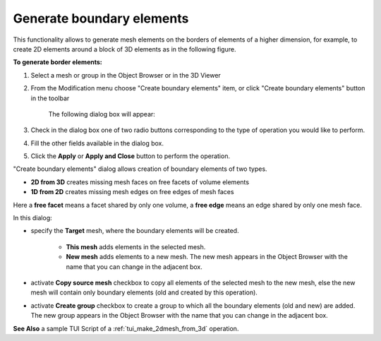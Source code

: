 .. _make_2dmesh_from_3d_page:

**************************
Generate boundary elements
**************************

This functionality allows to generate mesh elements on the borders of elements of a higher dimension, for example, to create 2D elements around a block of 3D elements as in the following figure.

.. image:: ../images/2d_from_3d_example.png
	:align: center

.. centered::
	"Missing 2D elements were generated"


**To generate border elements:**

#. Select a mesh or group in the Object Browser or in the 3D Viewer
#. From the Modification menu choose "Create boundary elements" item, or click "Create boundary elements" button in the toolbar

	.. image:: ../images/2d_from_3d_ico.png
	 	:align: center

	.. centered::
		"Create boundary elements icon"


	The following dialog box will appear:

	.. image:: ../images/2d_from_3d_dlg.png	
		:align: center

	.. centered::
		 "Create boundary elements dialog box".


#. Check in the dialog box one of two radio buttons corresponding to the type of operation you would like to perform.
#. Fill the other fields available in the dialog box.
#. Click the **Apply** or **Apply and Close** button to perform the operation.

"Create boundary elements" dialog allows creation of boundary elements of two types.

* **2D from 3D** creates missing mesh faces on free facets of volume elements
* **1D from 2D** creates missing mesh edges on free edges of mesh faces

Here a **free facet** means a facet shared by only one volume, a **free edge**
means an edge shared by only one mesh face.

In this dialog:

* specify the **Target** mesh, where the boundary elements will be created.
  
	* **This mesh** adds elements in the selected mesh.
	* **New mesh** adds elements to a new mesh. The new mesh appears in the Object Browser with the name that you can change in the adjacent box. 
  
* activate **Copy source mesh** checkbox to copy all elements of the selected mesh to the new mesh, else the new mesh will contain only boundary elements (old and created by this operation).
* activate **Create group** checkbox to create a group to which all the boundary elements (old and new) are added. The new group appears in the Object Browser with the name that you can change in the adjacent box. 

**See Also** a sample TUI Script of a :ref:`tui_make_2dmesh_from_3d` operation.  


